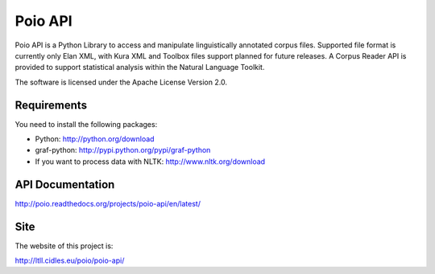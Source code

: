 Poio API
========
Poio API is a Python Library to access and manipulate linguistically
annotated corpus files. Supported file format is currently only Elan XML,
with Kura XML and Toolbox files support planned for future releases. A
Corpus Reader API is provided to support statistical analysis within the
Natural Language Toolkit.

The software is licensed under the Apache License Version 2.0. 


Requirements
------------
You need to install the following packages:

- Python: http://python.org/download
- graf-python: http://pypi.python.org/pypi/graf-python
- If you want to process data with NLTK: http://www.nltk.org/download


API Documentation
-----------------
http://poio.readthedocs.org/projects/poio-api/en/latest/


Site
----
The website of this project is:

http://ltll.cidles.eu/poio/poio-api/
